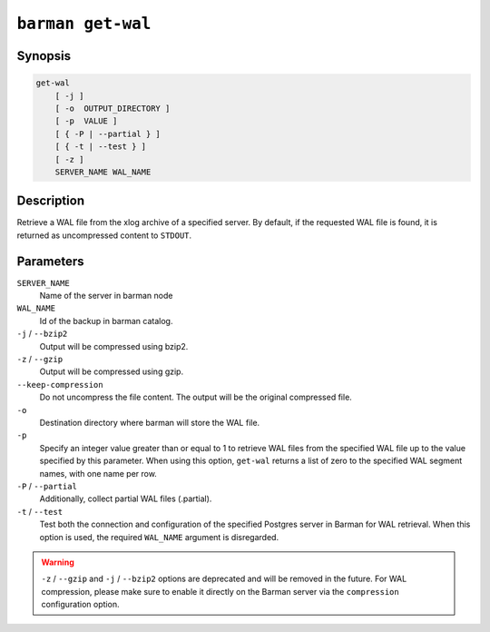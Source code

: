 .. _commands-barman-get-wal:

``barman get-wal``
""""""""""""""""""

Synopsis
^^^^^^^^

.. code-block:: text
    
    get-wal
        [ -j ]
        [ -o  OUTPUT_DIRECTORY ]
        [ -p  VALUE ]
        [ { -P | --partial } ]
        [ { -t | --test } ]
        [ -z ]
        SERVER_NAME WAL_NAME

Description
^^^^^^^^^^^

Retrieve a WAL file from the xlog archive of a specified server. By default, if the
requested WAL file is found, it is returned as uncompressed content to ``STDOUT``.

Parameters
^^^^^^^^^^

``SERVER_NAME``
    Name of the server in barman node

``WAL_NAME``
    Id of the backup in barman catalog.

``-j`` /  ``--bzip2``
    Output will be compressed using bzip2.

``-z`` / ``--gzip``
    Output will be compressed using gzip.

``--keep-compression``
    Do not uncompress the file content. The output will be the original compressed
    file.

``-o``
    Destination directory where barman will store the WAL file.

``-p`` 
    Specify an integer value greater than or equal to 1 to retrieve WAL files from the
    specified WAL file up to the value specified by this parameter. When using this option,
    ``get-wal`` returns a list of zero to the specified WAL segment names, with one name
    per row.

``-P`` / ``--partial``
    Additionally, collect partial WAL files (.partial).

``-t`` / ``--test``
    Test both the connection and configuration of the specified Postgres server in
    Barman for WAL retrieval. When this option is used, the required ``WAL_NAME``
    argument is disregarded.


.. warning::

    ``-z`` / ``--gzip`` and ``-j`` /  ``--bzip2`` options are deprecated and will be
    removed in the future. For WAL compression, please make sure to enable it directly
    on the Barman server via the ``compression`` configuration option.
